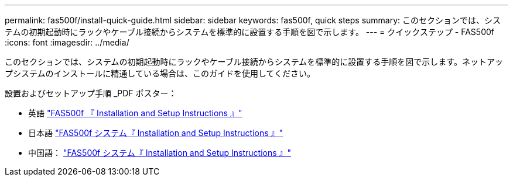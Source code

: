 ---
permalink: fas500f/install-quick-guide.html 
sidebar: sidebar 
keywords: fas500f, quick steps 
summary: このセクションでは、システムの初期起動時にラックやケーブル接続からシステムを標準的に設置する手順を図で示します。 
---
= クイックステップ - FAS500f
:icons: font
:imagesdir: ../media/


[role="lead"]
このセクションでは、システムの初期起動時にラックやケーブル接続からシステムを標準的に設置する手順を図で示します。ネットアップシステムのインストールに精通している場合は、このガイドを使用してください。

設置およびセットアップ手順 _PDF ポスター：

* 英語 https://library.netapp.com/ecm/ecm_download_file/ECMLP2872833["FAS500f 『 Installation and Setup Instructions 』"^]
* 日本語 https://library.netapp.com/ecm/ecm_download_file/ECMLP2874807["FAS500f システム『 Installation and Setup Instructions 』"^]
* 中国語： https://library.netapp.com/ecm/ecm_download_file/ECMLP2874808["FAS500f システム『 Installation and Setup Instructions 』"^]

